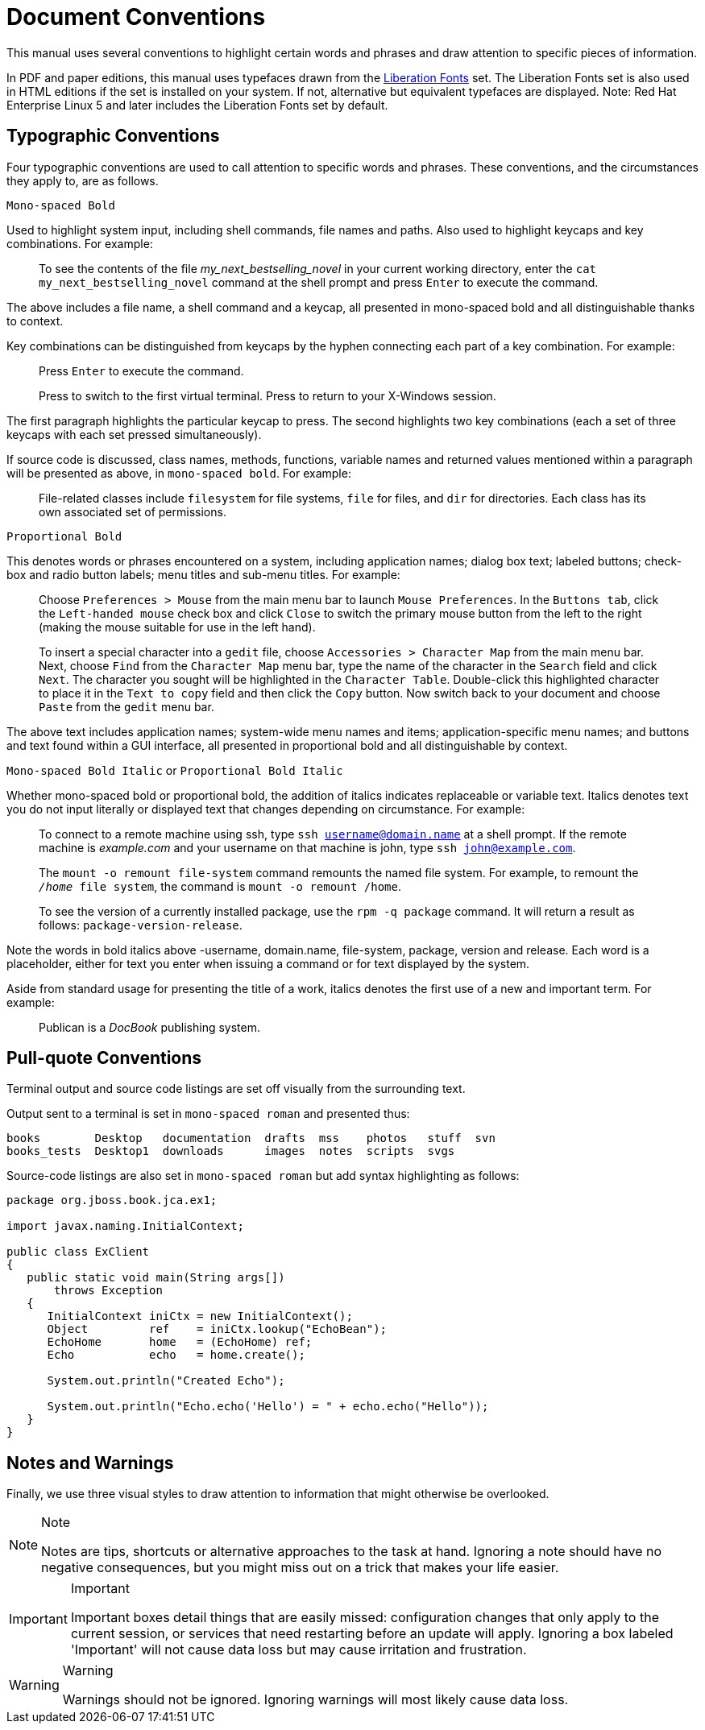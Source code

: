 
= Document Conventions

This manual uses several conventions to highlight certain words and phrases and draw attention to specific pieces of information. 

In PDF and paper editions, this manual uses typefaces drawn from the https://fedorahosted.org/liberation-fonts/[Liberation Fonts] set.
The Liberation Fonts set is also used in HTML editions if the set is installed on your system.
If not, alternative but equivalent typefaces are displayed.
Note: Red Hat Enterprise Linux 5 and later includes the Liberation Fonts set by default. 

== Typographic Conventions

Four typographic conventions are used to call attention to specific words and phrases.
These conventions, and the circumstances they apply to, are as follows. 

`Mono-spaced Bold`

Used to highlight system input, including shell commands, file names and paths.
Also used to highlight keycaps and key combinations.
For example: 

[quote]
To see the contents of the file _my_next_bestselling_novel_ in your current working directory, enter the `cat my_next_bestselling_novel` command at the shell prompt and press `Enter` to execute the command. 

The above includes a file name, a shell command and a keycap, all presented in mono-spaced bold and all distinguishable thanks to context. 

Key combinations can be distinguished from keycaps by the hyphen connecting each part of a key combination.
For example: 

____
Press `Enter` to execute the command. 

Press 
// <keycombo>
//   <keycap>Ctrl</keycap>
//   <keycap>Alt</keycap>
//   <keycap>F2</keycap>
// </keycombo>
 to switch to the first virtual terminal.
Press 
// <keycombo>
//   <keycap>Ctrl</keycap>
//   <keycap>Alt</keycap>
//   <keycap>F1</keycap>
// </keycombo>
 to return to your X-Windows session. 
____

The first paragraph highlights the particular keycap to press.
The second highlights two key combinations (each a set of three keycaps with each set pressed simultaneously). 

If source code is discussed, class names, methods, functions, variable names and returned values mentioned within a paragraph will be presented as above, in ``mono-spaced bold``.
For example: 

[quote]
File-related classes include `filesystem` for file systems, `file` for files, and `dir` for directories.
Each class has its own associated set of permissions. 

`Proportional Bold`

This denotes words or phrases encountered on a system, including application names; dialog box text; labeled buttons; check-box and radio button labels; menu titles and sub-menu titles.
For example: 

____
Choose `Preferences > Mouse` from the main menu bar to launch `Mouse Preferences`.
In the `Buttons tab`, click the `Left-handed mouse` check box and click `Close` to switch the primary mouse button from the left to the right (making the mouse suitable for use in the left hand). 

To insert a special character into a `gedit` file, choose `Accessories > Character Map` from the main menu bar.
Next, choose `Find` from the `Character Map` menu bar, type the name of the character in the `Search` field and click `Next`.
The character you sought will be highlighted in the `Character Table`.
Double-click this highlighted character to place it in the `Text to copy` field and then click the `Copy` button.
Now switch back to your document and choose `Paste` from the `gedit` menu bar. 
____

The above text includes application names; system-wide menu names and items; application-specific menu names; and buttons and text found within a GUI interface, all presented in proportional bold and all distinguishable by context. 

`Mono-spaced Bold Italic` or `Proportional Bold Italic`

Whether mono-spaced bold or proportional bold, the addition of italics indicates replaceable or variable text.
Italics denotes text you do not input literally or displayed text that changes depending on circumstance.
For example: 

____
To connect to a remote machine using ssh, type `ssh username@domain.name` at a shell prompt.
If the remote machine is _example.com_ and your username on that machine is john, type `ssh john@example.com`.

The `mount -o remount file-system` command remounts the named file system.
For example, to remount the `_/home_ file system`, the command is `mount -o remount /home`. 

To see the version of a currently installed package, use the `rpm -q package` command.
It will return a result as follows: `package-version-release`. 
____

Note the words in bold italics above -username, domain.name, file-system, package, version and release.
Each word is a placeholder, either for text you enter when issuing a command or for text displayed by the system. 

Aside from standard usage for presenting the title of a work, italics denotes the first use of a new and important term.
For example: 

[quote]
Publican is a _DocBook_ publishing system. 

== Pull-quote Conventions

Terminal output and source code listings are set off visually from the surrounding text. 

Output sent to a terminal is set in `mono-spaced roman` and presented thus: 

----
books        Desktop   documentation  drafts  mss    photos   stuff  svn
books_tests  Desktop1  downloads      images  notes  scripts  svgs
----

Source-code listings are also set in `mono-spaced roman` but add syntax highlighting as follows: 

[source,java]
----
package org.jboss.book.jca.ex1;

import javax.naming.InitialContext;

public class ExClient
{
   public static void main(String args[]) 
       throws Exception
   {
      InitialContext iniCtx = new InitialContext();
      Object         ref    = iniCtx.lookup("EchoBean");
      EchoHome       home   = (EchoHome) ref;
      Echo           echo   = home.create();

      System.out.println("Created Echo");

      System.out.println("Echo.echo('Hello') = " + echo.echo("Hello"));
   }
}
----

== Notes and Warnings

Finally, we use three visual styles to draw attention to information that might otherwise be overlooked. 

.Note
[NOTE]
====
Notes are tips, shortcuts or alternative approaches to the task at hand.
Ignoring a note should have no negative consequences, but you might miss out on a trick that makes your life easier. 
====

.Important
[IMPORTANT]
====
Important boxes detail things that are easily missed: configuration changes that only apply to the current session, or services that need restarting before an update will apply.
Ignoring a box labeled 'Important' will not cause data loss but may cause irritation and frustration. 
====

.Warning
[WARNING]
====
Warnings should not be ignored.
Ignoring warnings will most likely cause data loss. 
====
